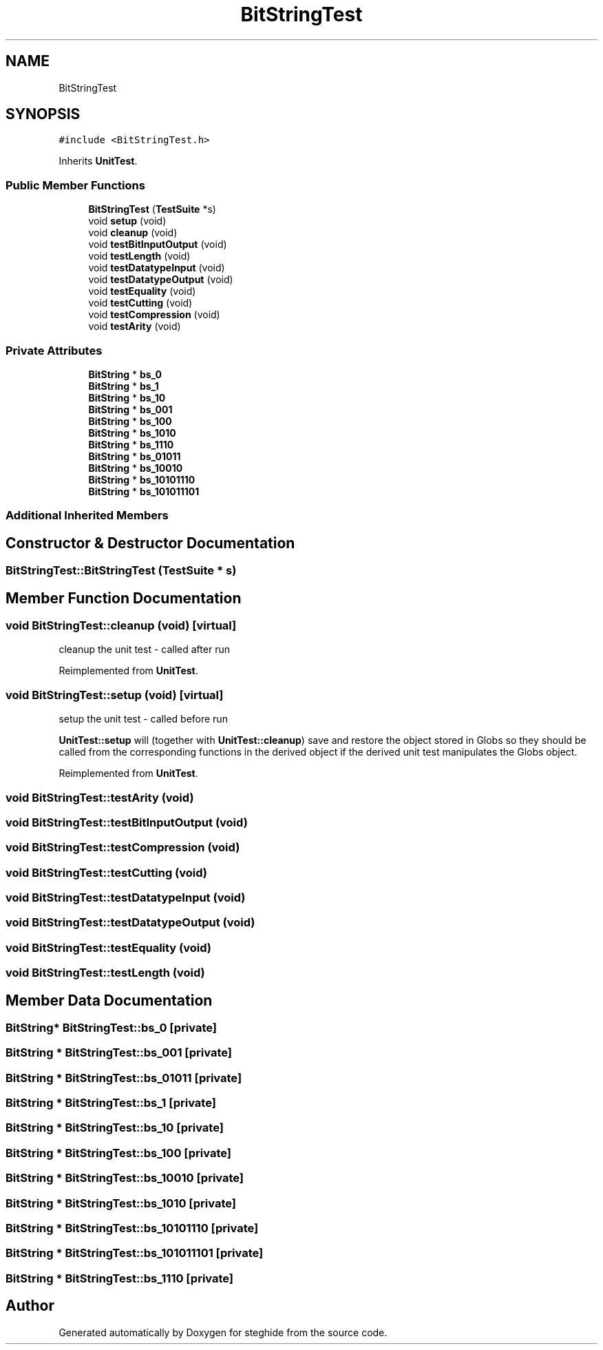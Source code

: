 .TH "BitStringTest" 3 "Thu Aug 17 2017" "Version 0.5.1" "steghide" \" -*- nroff -*-
.ad l
.nh
.SH NAME
BitStringTest
.SH SYNOPSIS
.br
.PP
.PP
\fC#include <BitStringTest\&.h>\fP
.PP
Inherits \fBUnitTest\fP\&.
.SS "Public Member Functions"

.in +1c
.ti -1c
.RI "\fBBitStringTest\fP (\fBTestSuite\fP *s)"
.br
.ti -1c
.RI "void \fBsetup\fP (void)"
.br
.ti -1c
.RI "void \fBcleanup\fP (void)"
.br
.ti -1c
.RI "void \fBtestBitInputOutput\fP (void)"
.br
.ti -1c
.RI "void \fBtestLength\fP (void)"
.br
.ti -1c
.RI "void \fBtestDatatypeInput\fP (void)"
.br
.ti -1c
.RI "void \fBtestDatatypeOutput\fP (void)"
.br
.ti -1c
.RI "void \fBtestEquality\fP (void)"
.br
.ti -1c
.RI "void \fBtestCutting\fP (void)"
.br
.ti -1c
.RI "void \fBtestCompression\fP (void)"
.br
.ti -1c
.RI "void \fBtestArity\fP (void)"
.br
.in -1c
.SS "Private Attributes"

.in +1c
.ti -1c
.RI "\fBBitString\fP * \fBbs_0\fP"
.br
.ti -1c
.RI "\fBBitString\fP * \fBbs_1\fP"
.br
.ti -1c
.RI "\fBBitString\fP * \fBbs_10\fP"
.br
.ti -1c
.RI "\fBBitString\fP * \fBbs_001\fP"
.br
.ti -1c
.RI "\fBBitString\fP * \fBbs_100\fP"
.br
.ti -1c
.RI "\fBBitString\fP * \fBbs_1010\fP"
.br
.ti -1c
.RI "\fBBitString\fP * \fBbs_1110\fP"
.br
.ti -1c
.RI "\fBBitString\fP * \fBbs_01011\fP"
.br
.ti -1c
.RI "\fBBitString\fP * \fBbs_10010\fP"
.br
.ti -1c
.RI "\fBBitString\fP * \fBbs_10101110\fP"
.br
.ti -1c
.RI "\fBBitString\fP * \fBbs_101011101\fP"
.br
.in -1c
.SS "Additional Inherited Members"
.SH "Constructor & Destructor Documentation"
.PP 
.SS "BitStringTest::BitStringTest (\fBTestSuite\fP * s)"

.SH "Member Function Documentation"
.PP 
.SS "void BitStringTest::cleanup (void)\fC [virtual]\fP"
cleanup the unit test - called after run 
.PP
Reimplemented from \fBUnitTest\fP\&.
.SS "void BitStringTest::setup (void)\fC [virtual]\fP"
setup the unit test - called before run
.PP
\fBUnitTest::setup\fP will (together with \fBUnitTest::cleanup\fP) save and restore the object stored in Globs so they should be called from the corresponding functions in the derived object if the derived unit test manipulates the Globs object\&. 
.PP
Reimplemented from \fBUnitTest\fP\&.
.SS "void BitStringTest::testArity (void)"

.SS "void BitStringTest::testBitInputOutput (void)"

.SS "void BitStringTest::testCompression (void)"

.SS "void BitStringTest::testCutting (void)"

.SS "void BitStringTest::testDatatypeInput (void)"

.SS "void BitStringTest::testDatatypeOutput (void)"

.SS "void BitStringTest::testEquality (void)"

.SS "void BitStringTest::testLength (void)"

.SH "Member Data Documentation"
.PP 
.SS "\fBBitString\fP* BitStringTest::bs_0\fC [private]\fP"

.SS "\fBBitString\fP * BitStringTest::bs_001\fC [private]\fP"

.SS "\fBBitString\fP * BitStringTest::bs_01011\fC [private]\fP"

.SS "\fBBitString\fP * BitStringTest::bs_1\fC [private]\fP"

.SS "\fBBitString\fP * BitStringTest::bs_10\fC [private]\fP"

.SS "\fBBitString\fP * BitStringTest::bs_100\fC [private]\fP"

.SS "\fBBitString\fP * BitStringTest::bs_10010\fC [private]\fP"

.SS "\fBBitString\fP * BitStringTest::bs_1010\fC [private]\fP"

.SS "\fBBitString\fP * BitStringTest::bs_10101110\fC [private]\fP"

.SS "\fBBitString\fP * BitStringTest::bs_101011101\fC [private]\fP"

.SS "\fBBitString\fP * BitStringTest::bs_1110\fC [private]\fP"


.SH "Author"
.PP 
Generated automatically by Doxygen for steghide from the source code\&.

